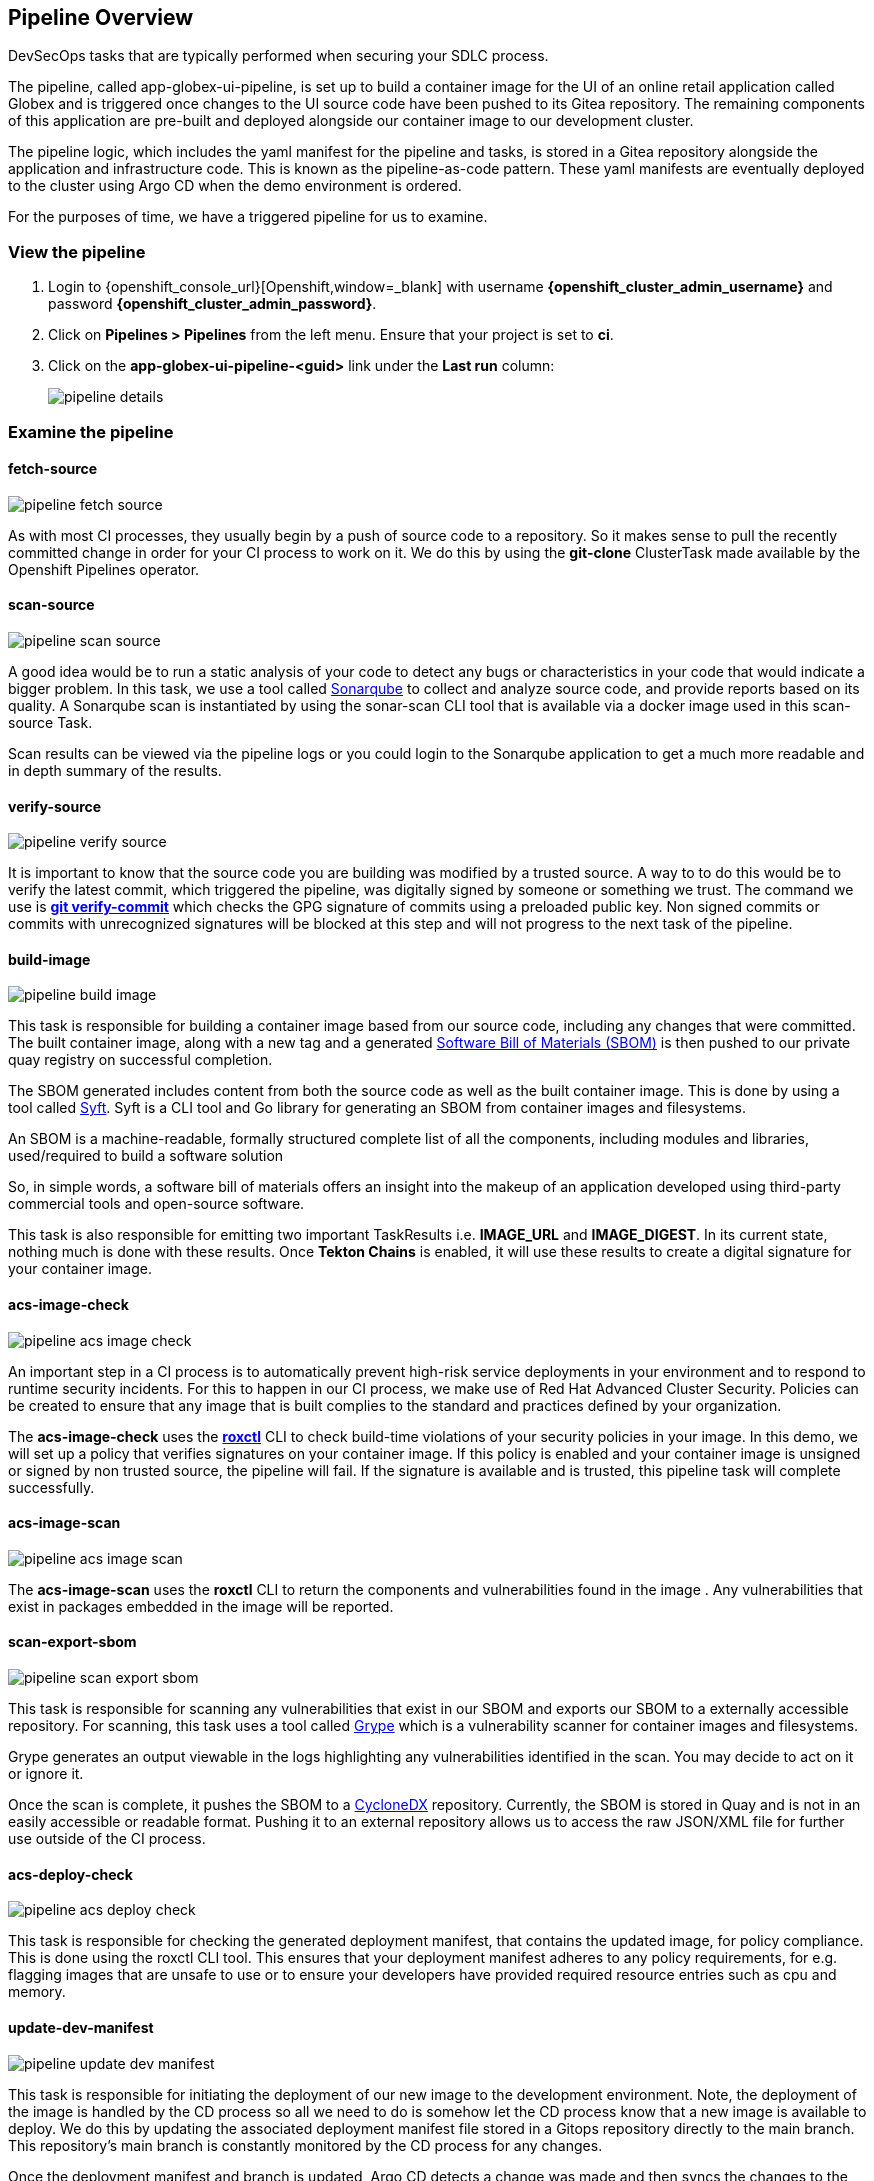 == Pipeline Overview

DevSecOps tasks that are typically performed when securing your SDLC process.

The pipeline, called app-globex-ui-pipeline, is set up to build a container image for the UI of an online retail application called Globex and is triggered once changes to the UI source code have been pushed to its Gitea repository. The remaining components of this application are pre-built and deployed alongside our container image to our development cluster.

The pipeline logic, which includes the yaml manifest for the pipeline and tasks, is stored in a Gitea repository alongside the application and infrastructure code. This is known as the pipeline-as-code pattern. These yaml manifests are eventually deployed to the cluster using Argo CD when the demo environment is ordered.

For the purposes of time, we have a triggered pipeline for us to examine.

=== View the pipeline

. Login to {openshift_console_url}[Openshift,window=_blank] with username *{openshift_cluster_admin_username}* and password *{openshift_cluster_admin_password}*.
. Click on *Pipelines > Pipelines* from the left menu. Ensure that your project is set to *ci*.
. Click on the *app-globex-ui-pipeline-<guid>* link under the *Last run* column:
+
image::pipeline-details.png[]

=== Examine the pipeline

==== fetch-source

image::pipeline-fetch-source.png[]

As with most CI processes, they usually begin by a push of source code to a repository. So it makes sense to pull the recently committed change in order for your CI process to work on it. We do this by using the *git-clone* ClusterTask made available by the Openshift Pipelines operator.

==== scan-source

image::pipeline-scan-source.png[]

A good idea would be to run a static analysis of your code to detect any bugs or characteristics in your code that would indicate a bigger problem. In this task, we use a tool called 
https://www.sonarsource.com/products/sonarqube[Sonarqube,window=_blank] to collect and analyze source code, and provide reports based on its quality. A Sonarqube scan is instantiated by using the sonar-scan CLI tool that is available via a docker image used in this scan-source Task.

Scan results can be viewed via the pipeline logs or you could login to the Sonarqube application to get a much more readable and in depth summary of the results.

==== verify-source

image::pipeline-verify-source.png[]

It is important to know that the source code you are building was modified by a trusted source. A way to to do this would be to verify the latest commit, which triggered the pipeline, was digitally signed by someone or something we trust. The command we use is *https://git-scm.com/book/en/v2/Git-Tools-Signing-Your-Work[git verify-commit,window=_blank]* which checks the GPG signature of commits using a preloaded public key. Non signed commits or commits with unrecognized signatures will be blocked at this step and will not progress to the next task of the pipeline.

==== build-image

image::pipeline-build-image.png[]

This task is responsible for building a container image based from our source code, including any changes that were committed. The built container image, along with a new tag and a generated https://en.wikipedia.org/wiki/Software_supply_chain[Software Bill of Materials (SBOM),window=_blank] is then pushed to our private quay registry on successful completion.

The SBOM generated includes content from both the source code as well as the built container image. This is done by using a tool called https://anchore.com/opensource[Syft,window=_blank]. Syft is a CLI tool and Go library for generating an SBOM from container images and filesystems.

An SBOM is a machine-readable, formally structured complete list of all the components, including modules and libraries, used/required to build a software solution

So, in simple words, a software bill of materials offers an insight into the makeup of an application developed using third-party commercial tools and open-source software.

This task is also responsible for emitting two important TaskResults i.e. *IMAGE_URL* and *IMAGE_DIGEST*. In its current state, nothing much is done with these results. Once *Tekton Chains* is enabled, it will use these results to create a digital signature for your container image.

==== acs-image-check

image::pipeline-acs-image-check.png[]

An important step in a CI process is to automatically prevent high-risk service deployments in your environment and to respond to runtime security incidents. For this to happen in our CI process, we make use of Red Hat Advanced Cluster Security. Policies can be created to ensure that any image that is built complies to the standard and practices defined by your organization.

The *acs-image-check* uses the *https://access.redhat.com/documentation/en-us/red_hat_advanced_cluster_security_for_kubernetes/4.3/html-single/roxctl_cli/index[roxctl,window=_blank]* CLI to check build-time violations of your security policies in your image. In this demo, we will set up a policy that verifies signatures on your container image. If this policy is enabled and your container image is unsigned or signed by non trusted source, the pipeline will fail. If the signature is available and is trusted, this pipeline task will complete successfully.

==== acs-image-scan

image::pipeline-acs-image-scan.png[]

The *acs-image-scan* uses the *roxctl* CLI to return the components and vulnerabilities found in the image
. Any vulnerabilities that exist in packages embedded in the image will be reported.

==== scan-export-sbom

image::pipeline-scan-export-sbom.png[]

This task is responsible for scanning any vulnerabilities that exist in our SBOM and exports our SBOM to a externally accessible repository. For scanning, this task uses a tool called https://anchore.com/opensource[Grype,window=_blank] which is a vulnerability scanner for container images and filesystems.

Grype generates an output viewable in the logs highlighting any vulnerabilities identified in the scan. You may decide to act on it or ignore it.

Once the scan is complete, it pushes the SBOM to a https://cyclonedx.org[CycloneDX,window=_blank] repository. Currently, the SBOM is stored in Quay and is not in an easily accessible or readable format. Pushing it to an external repository allows us to access the raw JSON/XML file for further use outside of the CI process.

==== acs-deploy-check

image::pipeline-acs-deploy-check.png[]

This task is responsible for checking the generated deployment manifest, that contains the updated image, for policy compliance. This is done using the roxctl CLI tool. This ensures that your deployment manifest adheres to any policy requirements, for e.g. flagging images that are unsafe to use or to ensure your developers have provided required resource entries such as cpu and memory.

==== update-dev-manifest

image::pipeline-update-dev-manifest.png[]

This task is responsible for initiating the deployment of our new image to the development environment. Note, the deployment of the image is handled by the CD process so all we need to do is somehow let the CD process know that a new image is available to deploy. We do this by updating the associated deployment manifest file stored in a Gitops repository directly to the main branch. This repository's main branch is constantly monitored by the CD process for any changes.

Once the deployment manifest and branch is updated, Argo CD detects a change was made and then syncs the changes to the dev environment. This way the CI process is isolated and removed entirely from the deployment process.
